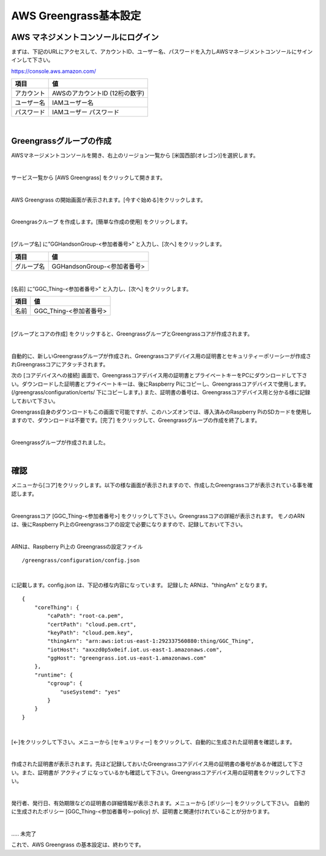 ============================
AWS Greengrass基本設定
============================

AWS マネジメントコンソールにログイン
=======================================

まずは、下記のURLにアクセスして、アカウントID、ユーザー名、パスワードを入力しAWSマネージメントコンソールにサインインして下さい。

https://console.aws.amazon.com/

============= ============================
項目              値
============= ============================
アカウント	        AWSのアカウントID (12桁の数字)
ユーザー名         IAMユーザー名
パスワード         IAMユーザー パスワード
============= ============================

.. image:: images/02/aws-login.png

|

Greengrassグループの作成
=======================

AWSマネージメントコンソールを開き、右上のリージョン一覧から
[米国西部(オレゴン)]を選択します。

.. image:: images/02/regions-us@2x.png

|

サービス一覧から [AWS Greengrass] をクリックして開きます。

.. image:: images/02/greengrass-servicemenu.png

|

AWS Greengrass の開始画面が表示されます。[今すぐ始める]をクリックします。

.. image:: images/02/greengrass-welcome.png

|

Greengrasクループ を作成します。[簡単な作成の使用] をクリックします。

.. image:: images/02/geengrass-easy-creation.png

|

[グループ名] に”GGHandsonGroup-<参加者番号>” と入力し、[次へ] をクリックします。

============= ============================
項目            値
============= ============================
グループ名           GGHandsonGroup-<参加者番号>
============= ============================

.. image:: images/02/greengrass-group-name.png

|

[名前] に”GGC_Thing-<参加者番号>” と入力し、[次へ] をクリックします。

============= ============================
項目            値
============= ============================
名前             GGC_Thing-<参加者番号>
============= ============================

.. image:: images/02/greengrass-core-name.png

|

[グループとコアの作成] をクリックすると、GreengrassグループとGreengrassコアが作成されます。

.. image:: images/02/geengrass-create-group.png

|

自動的に、新しいGreengrassグループが作成され、Greengrassコアデバイス用の証明書とセキュリティーポリーシーが作成されGreengrassコアにアタッチされます。

次の [コアデバイスへの接続] 画面で、Greengrassコアデバイス用の証明書とプライベートキーをPCにダウンロードして下さい。ダウンロードした証明書とプライベートキーは、後にRaspberry Piにコピーし、Greengrassコアデバイスで使用します。(/greengrass/configuration/certs/ 下にコピーします。)
また、証明書の番号は、Greengrassコアデバイス用と分かる様に記録しておいて下さい。

Greengrass自身のダウンロードもこの画面で可能ですが、このハンズオンでは、導入済みのRaspberry PiのSDカードを使用しますので、ダウンロードは不要です。[完了] をクリックして、Greengrassグループの作成を終了します。

.. image:: images/02/geengrass-create-group-complete.png

|

Greengrassグループが作成されました。

.. image:: images/02/geengrass-group-status.png

|

確認
=============

メニューから[コア]をクリックします。以下の様な画面が表示されますので、作成したGreengrassコアが表示されている事を確認します。

.. image:: images/02/greengrass-core-verify.png

|

Greengrassコア [GGC_Thing-<参加者番号>] をクリックして下さい。Greengrassコアの詳細が表示されます。
モノのARNは、後にRaspberry Pi上のGreengrassコアの設定で必要になりますので、記録しておいて下さい。

.. image:: images/02/geengrass-core-ARN.png

|

ARNは、Raspberry Pi上の Greengrassの設定ファイル
::

  /greengrass/configuration/config.json

|

に記載します。config.json は、下記の様な内容になっています。
記録した ARNは、"thingArn" となります。

::

  {
      "coreThing": {
          "caPath": "root-ca.pem",
          "certPath": "cloud.pem.crt",
          "keyPath": "cloud.pem.key",
          "thingArn": "arn:aws:iot:us-east-1:292337560880:thing/GGC_Thing",
          "iotHost": "axxzd0p5x0eif.iot.us-east-1.amazonaws.com",
          "ggHost": "greengrass.iot.us-east-1.amazonaws.com"
      },
      "runtime": {
          "cgroup": {
              "useSystemd": "yes"
          }
      }
  }

|






[←]をクリックして下さい。メニューから [セキュリティー] をクリックして、自動的に生成された証明書を確認します。

.. image:: images/02/geengrass-security-check.png

|

作成された証明書が表示されます。先ほど記録しておいたGreengrassコアデバイス用の証明書の番号があるか確認して下さい。また、証明書が アクティブ になっているかも確認して下さい。Greengrassコアデバイス用の証明書をクリックして下さい。

.. image:: images/02/geengrass-security-check-2.png

|

発行者、発行日、有効期限などの証明書の詳細情報が表示されます。メニューから [ポリシー] をクリックして下さい。
自動的に生成されたポリシー [GGC_Thing-<参加者番号>-policy] が、証明書と関連付けれていることが分かります。

.. image:: images/02/geengrass-security-check-3.png

|

..... 未完了

これで、AWS Greengrass の基本設定は、終わりです。
